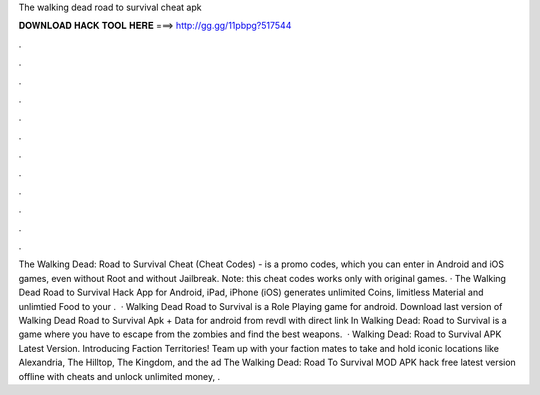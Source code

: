 The walking dead road to survival cheat apk

𝐃𝐎𝐖𝐍𝐋𝐎𝐀𝐃 𝐇𝐀𝐂𝐊 𝐓𝐎𝐎𝐋 𝐇𝐄𝐑𝐄 ===> http://gg.gg/11pbpg?517544

.

.

.

.

.

.

.

.

.

.

.

.

The Walking Dead: Road to Survival Cheat (Cheat Codes) - is a promo codes, which you can enter in Android and iOS games, even without Root and without Jailbreak. Note: this cheat codes works only with original games. · The Walking Dead Road to Survival Hack App for Android, iPad, iPhone (iOS) generates unlimited Coins, limitless Material and unlimtied Food to your .  · Walking Dead Road to Survival is a Role Playing game for android. Download last version of Walking Dead Road to Survival Apk + Data for android from revdl with direct link In Walking Dead: Road to Survival is a game where you have to escape from the zombies and find the best weapons.  · Walking Dead: Road to Survival APK Latest Version. Introducing Faction Territories! Team up with your faction mates to take and hold iconic locations like Alexandria, The Hilltop, The Kingdom, and the ad The Walking Dead: Road To Survival MOD APK hack free latest version offline with cheats and unlock unlimited money, .